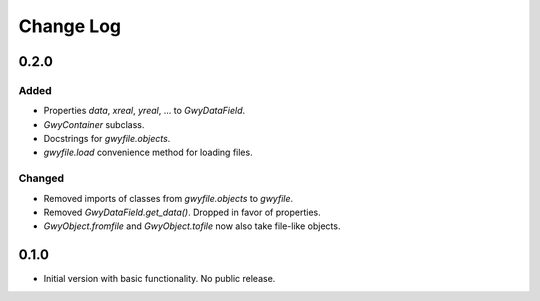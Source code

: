 Change Log
##########

0.2.0
=====

Added
-----

* Properties `data`, `xreal`, `yreal`, ... to `GwyDataField`.
* `GwyContainer` subclass.
* Docstrings for `gwyfile.objects`.
* `gwyfile.load` convenience method for loading files.

Changed
-------

* Removed imports of classes from `gwyfile.objects` to `gwyfile`.
* Removed `GwyDataField.get_data()`. Dropped in favor of properties.
* `GwyObject.fromfile` and `GwyObject.tofile` now also take file-like objects.

0.1.0
=====

* Initial version with basic functionality. No public release.
